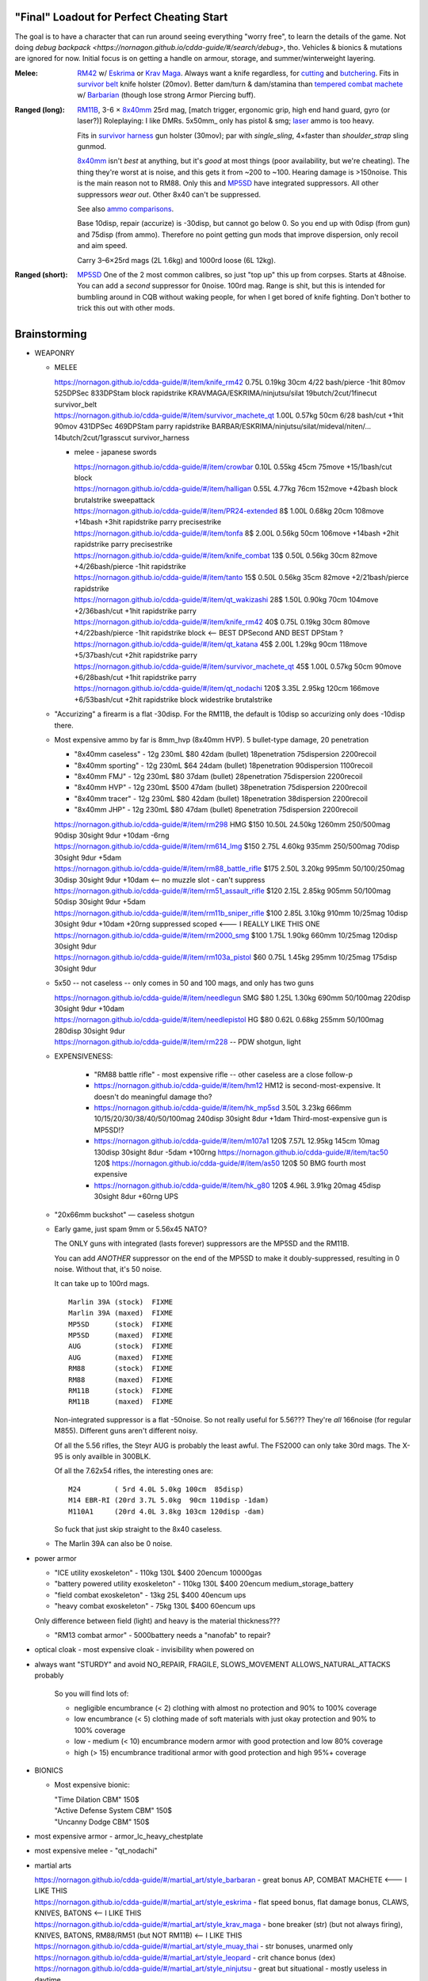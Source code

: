 "Final" Loadout for Perfect Cheating Start
======================================================================
The goal is to have a character that can run around seeing everything "worry free", to learn the details of the game.
Not doing `debug backpack <https://nornagon.github.io/cdda-guide/#/search/debug>`, tho.
Vehicles & bionics & mutations are ignored for now.
Initial focus is on getting a handle on armour, storage, and summer/winterweight layering.

:Melee: RM42_ w/ Eskrima_ or `Krav Maga`_.
   Always want a knife regardless, for cutting_ and butchering_.
   Fits in `survivor belt`_ knife holster (20mov).
   Better dam/turn & dam/stamina than `tempered combat machete`_ w/ Barbarian_ (though lose strong Armor Piercing buff).

:Ranged (long): RM11B_, 3-6 × 8x40mm_ 25rd mag, [match trigger, ergonomic grip, high end hand guard, gyro (or laser?)]
   Roleplaying: I like DMRs.  5x50mm_ only has pistol & smg; `laser <Laser vs. Rivtech caseless>`_ ammo is too heavy.

   Fits in `survivor harness`_ gun holster (30mov); par with `single_sling`, 4×faster than `shoulder_strap` sling gunmod.

   8x40mm_ isn't *best* at anything, but it's *good* at most things (poor availability, but we're cheating).
   The thing they're worst at is noise, and this gets it from ~200 to ~100.  Hearing damage is >150noise.  This is the main reason not to RM88.
   Only this and MP5SD_ have integrated suppressors.  All other suppressors *wear out*.  Other 8x40 can't be suppressed.

   See also `ammo comparisons`_.

   Base 10disp, repair (accurize) is -30disp, but cannot go below 0.
   So you end up with 0disp (from gun) and 75disp (from ammo).
   Therefore no point getting gun mods that improve dispersion, only recoil and aim speed.

   Carry 3–6×25rd mags (2L 1.6kg) and 1000rd loose (6L 12kg).



:Ranged (short): MP5SD_
   One of the 2 most common calibres, so just "top up" this up from corpses.
   Starts at 48noise.  You can add a *second* suppressor for 0noise.
   100rd mag.
   Range is shit, but this is intended for bumbling around in CQB without waking people, for when I get bored of knife fighting.
   Don't bother to trick this out with other mods.


.. _cutting: https://nornagon.github.io/cdda-guide/#/tool_quality/CUT
.. _butchering: https://nornagon.github.io/cdda-guide/#/tool_quality/BUTCHER
.. _`survivor harness`: https://nornagon.github.io/cdda-guide/#/item/survivor_vst
.. _`survivor belt`: https://nornagon.github.io/cdda-guide/#/item/survivor_belt_notools
.. _RM11B: https://nornagon.github.io/cdda-guide/#/item/rm11b_sniper_rifle
.. _RM42: https://nornagon.github.io/cdda-guide/#/item/knife_rm42
.. _RM88: https://nornagon.github.io/cdda-guide/#/item/rm88_battle_rifle
.. _MP5SD: https://nornagon.github.io/cdda-guide/#/item/hk_mp5sd
.. _Eskrima: https://nornagon.github.io/cdda-guide/#/martial_art/style_eskrima
.. _`Krav Maga`: https://nornagon.github.io/cdda-guide/#/martial_art/style_krav_maga
.. _`tempered combat machete`: https://nornagon.github.io/cdda-guide/#/item/survivor_machete_qt
.. _barbarian: https://nornagon.github.io/cdda-guide/#/martial_art/style_barbaran


Brainstorming
======================================================================

* WEAPONRY

  * MELEE

    | https://nornagon.github.io/cdda-guide/#/item/knife_rm42                 0.75L 0.19kg 30cm 4/22 bash/pierce -1hit  80mov  525DPSec 833DPStam  block rapidstrike KRAVMAGA/ESKRIMA/ninjutsu/silat 19butch/2cut/1finecut  survivor_belt
    | https://nornagon.github.io/cdda-guide/#/item/survivor_machete_qt        1.00L 0.57kg 50cm 6/28 bash/cut    +1hit  90mov  431DPSec 469DPStam  parry rapidstrike BARBAR/ESKRIMA/ninjutsu/silat/mideval/niten/...  14butch/2cut/1grasscut  survivor_harness

    * melee - japanese swords

      | https://nornagon.github.io/cdda-guide/#/item/crowbar                  0.10L 0.55kg  45cm   75move +15/1bash/cut                      block
      | https://nornagon.github.io/cdda-guide/#/item/halligan                 0.55L 4.77kg  76cm  152move +42bash                block brutalstrike sweepattack
      | https://nornagon.github.io/cdda-guide/#/item/PR24-extended         8$ 1.00L 0.68kg  20cm  108move +14bash +3hit rapidstrike parry precisestrike
      | https://nornagon.github.io/cdda-guide/#/item/tonfa                 8$ 2.00L 0.56kg  50cm  106move +14bash          +2hit rapidstrike parry precisestrike
      | https://nornagon.github.io/cdda-guide/#/item/knife_combat         13$ 0.50L 0.56kg  30cm   82move +4/26bash/pierce -1hit rapidstrike
      | https://nornagon.github.io/cdda-guide/#/item/tanto                15$ 0.50L 0.56kg  35cm   82move +2/21bash/pierce       rapidstrike
      | https://nornagon.github.io/cdda-guide/#/item/qt_wakizashi         28$ 1.50L 0.90kg  70cm  104move +2/36bash/cut    +1hit rapidstrike parry
      | https://nornagon.github.io/cdda-guide/#/item/knife_rm42           40$ 0.75L 0.19kg  30cm   80move +4/22bash/pierce -1hit rapidstrike block                            <-- BEST DPSecond AND BEST DPStam ?
      | https://nornagon.github.io/cdda-guide/#/item/qt_katana            45$ 2.00L 1.29kg  90cm  118move +5/37bash/cut    +2hit rapidstrike parry
      | https://nornagon.github.io/cdda-guide/#/item/survivor_machete_qt  45$ 1.00L 0.57kg  50cm   90move +6/28bash/cut    +1hit rapidstrike parry
      | https://nornagon.github.io/cdda-guide/#/item/qt_nodachi          120$ 3.35L 2.95kg 120cm  166move +6/53bash/cut    +2hit rapidstrike block widestrike brutalstrike

  * "Accurizing" a firearm is a flat -30disp.
    For the RM11B, the default is 10disp so accurizing only does -10disp there.


  * Most expensive ammo by far is 8mm_hvp (8x40mm HVP).
    5 bullet-type damage, 20 penetration

    * "8x40mm caseless" - 12g 230mL $80  42dam (bullet) 18penetration 75dispersion 2200recoil
    * "8x40mm sporting" - 12g 230mL $64  24dam (bullet) 18penetration 90dispersion 1100recoil
    * "8x40mm FMJ"      - 12g 230mL $80  37dam (bullet) 28penetration 75dispersion 2200recoil
    * "8x40mm HVP"      - 12g 230mL $500 47dam (bullet) 38penetration 75dispersion 2200recoil
    * "8x40mm tracer"   - 12g 230mL $80  42dam (bullet) 18penetration 38dispersion 2200recoil
    * "8x40mm JHP"      - 12g 230mL $80  47dam (bullet)  8penetration 75dispersion 2200recoil

    | https://nornagon.github.io/cdda-guide/#/item/rm298 HMG          $150 10.50L 24.50kg 1260mm    250/500mag  90disp 30sight 9dur +10dam -6rng
    | https://nornagon.github.io/cdda-guide/#/item/rm614_lmg          $150  2.75L  4.60kg  935mm    250/500mag  70disp 30sight 9dur  +5dam
    | https://nornagon.github.io/cdda-guide/#/item/rm88_battle_rifle  $175  2.50L  3.20kg  995mm 50/100/250mag  30disp 30sight 9dur +10dam            <-- no muzzle slot - can't suppress
    | https://nornagon.github.io/cdda-guide/#/item/rm51_assault_rifle $120  2.15L  2.85kg  905mm 50/100mag      50disp 30sight 9dur  +5dam
    | https://nornagon.github.io/cdda-guide/#/item/rm11b_sniper_rifle $100  2.85L  3.10kg  910mm      10/25mag  10disp 30sight 9dur +10dam +20rng suppressed scoped    <--- I REALLY LIKE THIS ONE
    | https://nornagon.github.io/cdda-guide/#/item/rm2000_smg         $100  1.75L  1.90kg  660mm      10/25mag 120disp 30sight 9dur
    | https://nornagon.github.io/cdda-guide/#/item/rm103a_pistol       $60  0.75L  1.45kg  295mm      10/25mag 175disp 30sight 9dur

  * 5x50 -- not caseless -- only comes in 50 and 100 mags, and only has two guns

    | https://nornagon.github.io/cdda-guide/#/item/needlegun    SMG $80 1.25L 1.30kg 690mm 50/100mag 220disp 30sight 9dur +10dam
    | https://nornagon.github.io/cdda-guide/#/item/needlepistol HG  $80 0.62L 0.68kg 255mm 50/100mag 280disp 30sight 9dur

    | https://nornagon.github.io/cdda-guide/#/item/rm228 -- PDW shotgun, light

  * EXPENSIVENESS:

      * "RM88 battle rifle" - most expensive rifle -- other caseless are a close follow-p
      * https://nornagon.github.io/cdda-guide/#/item/hm12
        HM12 is second-most-expensive.  It doesn't do meaningful damage tho?

      * https://nornagon.github.io/cdda-guide/#/item/hk_mp5sd  3.50L 3.23kg 666mm 10/15/20/30/38/40/50/100mag 240disp 30sight 8dur +1dam
        Third-most-expensive gun is MP5SD!?

      * https://nornagon.github.io/cdda-guide/#/item/m107a1  120$  7.57L 12.95kg 145cm 10mag 130disp 30sight 8dur -5dam +100rng
        https://nornagon.github.io/cdda-guide/#/item/tac50   120$
        https://nornagon.github.io/cdda-guide/#/item/as50    120$
        50 BMG fourth most expensive

      * https://nornagon.github.io/cdda-guide/#/item/hk_g80  120$  4.96L 3.91kg 20mag 45disp 30sight 8dur +60rng UPS

  * "20x66mm buckshot"  — caseless shotgun

  * Early game, just spam 9mm or 5.56x45 NATO?

    The ONLY guns with integrated (lasts forever) suppressors are the MP5SD and the RM11B.

    You can add *ANOTHER* suppressor on the end of the MP5SD to make it doubly-suppressed, resulting in 0 noise.
    Without that, it's 50 noise.

    It can take up to 100rd mags. ::

        Marlin 39A (stock)  FIXME
        Marlin 39A (maxed)  FIXME
        MP5SD      (stock)  FIXME
        MP5SD      (maxed)  FIXME
        AUG        (stock)  FIXME
        AUG        (maxed)  FIXME
        RM88       (stock)  FIXME
        RM88       (maxed)  FIXME
        RM11B      (stock)  FIXME
        RM11B      (maxed)  FIXME

    Non-integrated suppressor is a flat -50noise.
    So not really useful for 5.56???
    They're *all* 166noise (for regular M855).
    Different guns aren't different noisy.

    Of all the 5.56 rifles, the Steyr AUG is probably the least awful.
    The FS2000 can only take 30rd mags.
    The X-95 is only availble in 300BLK.

    Of all the 7.62x54 rifles, the interesting ones are::

        M24        ( 5rd 4.0L 5.0kg 100cm  85disp)
        M14 EBR-RI (20rd 3.7L 5.0kg  90cm 110disp -1dam)
        M110A1     (20rd 4.0L 3.8kg 103cm 120disp -dam)

    So fuck that just skip straight to the 8x40 caseless.

  * The Marlin 39A can also be 0 noise.

* power armor

  * "ICE utility exoskeleton"             - 110kg 130L $400 20encum 10000gas
  * "battery powered utility exoskeleton" - 110kg 130L $400 20encum medium_storage_battery
  * "field combat exoskeleton"            -  13kg  25L $400 40encum ups
  * "heavy combat exoskeleton"            -  75kg 130L $400 60encum ups

  Only difference between field (light) and heavy is the material thickness???

  * "RM13 combat armor"                   -    5000battery
    needs a "nanofab" to repair?


* optical cloak  - most expensive cloak - invisibility when powered on


* always want "STURDY" and avoid NO_REPAIR, FRAGILE, SLOWS_MOVEMENT
  ALLOWS_NATURAL_ATTACKS probably


    So you will find lots of:

    • negligible encumbrance (< 2) clothing with almost no protection and 90% to 100% coverage
    • low encumbrance (< 5) clothing made of soft materials with just okay protection and 90% to 100% coverage
    • low - medium (< 10) encumbrance modern armor with good protection and low 80% coverage
    • high (> 15) encumbrance traditional armor with good protection and high 95%+ coverage

* BIONICS


  * Most expensive bionic:

    | "Time Dilation CBM"  150$
    | "Active Defense System CBM" 150$
    | "Uncanny Dodge CBM" 150$



* most expensive armor - armor_lc_heavy_chestplate
* most expensive melee - "qt_nodachi"


* martial arts

  | https://nornagon.github.io/cdda-guide/#/martial_art/style_barbaran   - great bonus AP, COMBAT MACHETE   <--- I LIKE THIS
  | https://nornagon.github.io/cdda-guide/#/martial_art/style_eskrima    - flat speed bonus, flat damage bonus, CLAWS, KNIVES, BATONS  <-- I LIKE THIS
  | https://nornagon.github.io/cdda-guide/#/martial_art/style_krav_maga  - bone breaker (str) (but not always firing), KNIVES, BATONS, RM88/RM51 (but NOT RM11B)  <-- I LIKE THIS
  | https://nornagon.github.io/cdda-guide/#/martial_art/style_muay_thai  - str bonuses, unarmed only
  | https://nornagon.github.io/cdda-guide/#/martial_art/style_leopard    - crit chance bonus (dex)
  | https://nornagon.github.io/cdda-guide/#/martial_art/style_ninjutsu   - great but situational - mostly useless in daytime
  | https://nornagon.github.io/cdda-guide/#/martial_art/style_zui_quan


* gunmods:

  :barrel: barrel_ported: overall worse - meh
  :barrel: barrel_small: +75 dispersion +2noise --- CANNOT SPAWN THIS, USE TOOL TO saw_barrel ACTION.  (There is also saw_stock!)
  :grip: light_grip 25% weight reduction, -2 handling, REDUCED_BASHING
  :grip: pistol_grip +2 handling
  :mechanism: match_trigger -1 dispersion
  :mechanism: waterproof (not needed for 8x40mm caseless)
  :brass_catcher: (not needed for 8x40mm caseless)
  :muzzle: muzzle_break: +15disp +14noise +4handling
  :muzzle: suppressor: +2 handling -50noise, CONSUMABLE
  :#rail: offset_sights: +25% sight_dispersion
  :rail: rail_laser_sight: 30sight 3000fov +15aimspeed
  :rail: stabilizer: -1disp +6handling

  :sling: shoulder_strap:        10$ 100g 250ml "adjust - torso_hanging_back" <-- GOOD? --- easier to just have a survivor harness

  :stock: adjustable_stock: -1disp +1handling
  :stock: recoil_stock: +4handling
  :stock accessory: cheek_pad: -1disp +2handling
  :stock accessory: butt_hook +100g +100ml +4cm -15disp <-- not worth it?

  SHIT STOCKS THAT NEED BABYSITTING:

  :stock: high_end_folding_stock: -1disp +5handling (when unfolded), ??? (when folded)
  :stock: wire_stock: +2handling (when unfolded), ...
  :stocK: under_folding_stock: +8handling (when unfolded) ...
  :stock: stock_none: -10handling --- length???

  :underbarrel: bipod: +18handling BIPOD SLOW_WIELD
  :underbarrel: bipod_handguard: (foldable bipod)  +4handling (folded)   +18handling BIPOD SLOW_WIELD (unfolded)
  :underbarrel: modern_handguard: +6handling -6disp, -5%weight
  :#underbarrel: grip: 68g 119ml +6handling <-- WORSE
  :#underbarrel: inter_bayonet: 1g 92ml +22cm +10cut (melee) (unfolded); 1g 92ml (unfolded)  --- FOR SKS/Mosin only
  :underbarrel: laser_sight: 70g +15aimspeed 3000fov
  :underbarrel: theres a rivtech RM121 caseless shotgun, but MEH

  :sights: improve_sights (iron):                  30sight 360fov
  :sights: red_dot_sight:               150g 80ml  27sight 630fov +10aimspeed
  :sights: holo_sight:                  255g 290ml 23sight 720fov +10aimspeed
  :sights: acog_scope:                  280g 112ml  8sight 270fov             ZOOM
  :sights: hybrid_sight_4x:             280g 112ml  8sight 270fov             ZOOM (ACOG + spot for backup optic on top)
  :sights: holo_magnified:              320g 390ml 13sight 270fov  +5aimspeed ZOOM
  :sights: rifle_scope:                 669g 485ml  0sight 270fov  -1aimspeed ZOOM
  :sights: rifle_scope_high_end_mount:  700g 485ml  0sight 270fov  -1aimspeed ZOOM (spot for backup optic on top)

  :???: grip_mount, rail_mount, sights_mount, stock_mount --- this is for shit old guns

  :laser stuff: not considered





* armor:

  torso_armor: ignore for now
  legs_armor:  ignore for now
  arms_armor:  ignore for now




* HOLSTERS:

  | survivor_duffel_bag:       2 × tool_loop          4L 6kg 40-100cm  300mov +1encum
  | survivor_duffel_bag:           under_handles      4L 6kg 40-100cm 80mov +5encum
  | survivor_pack:                 waterbottle        0.5L 1kg 7-12cm 80mov  --- what kind of bottle?
  | survivor_pack:                 tool_loop          4L 6kg 40-100cm 300mov +1encum
  | survivor_pack:             2 × krab               5L 6kg 20-120cm 150mov +3encum
  | survivor_rucksack:
  |
  | canteen_pouch:                                    1.75L  1.8kg 13cm   40mov  20%encum      PALS_SMALL --- canteen
  | flashlight_pouch:                                 0.50L  0.5kg 37cm   40mov  30%encum      PALS_SMALL --- flashlight/heavy_flashlight
  | gas_mask_pouch:                    (1)            1.25L  2.0kg 30cm   80mov  30%encum      PALS_MEDIUM
  | gas_mask_pouch:                    (2)            0.25L  0.5kg  8cm   80mov  30%encum
  |
  | tacvest:                                          0.3-1L 2.0kg  30cm  50mov
  | tactical_holster:                                 0.3-1L 2.0kg  30cm  70mov                PALS_SMALL
  | load_bearing_vest_sling:           "rifle sling"  1.0-8L 8.2kg 120cm  30mov 160%encum
  | heavy_load_bearing_vest_sling:     "rifle sling"  1.0-8L 8.2kg 120cm  30mov 200%encum
  | heavy_load_bearing_vest_breacher:  "rifle sling"  1.0-8L 8.2kg 120cm  30mov 200%encum
  | heavy_load_bearing_vest_breacher:  "SG magnets"   1.0-4L 8.2kg  60cm  60mov 200%encum
  | ballistic_vest_light_operator:     "glowstick"    meh
  |
  | fireman_belt:                      BELT_CLIP          2L 6.0kg  90cm  50mov
  | leather_belt:                      BELT_CLIP          1L 0.8kg  70cm  60mov
  | police_belt:                       BELT_CLIP        2.3L 3.6kg  70cm  50mov
  | santa_belt:                        BELT_CLIP        1.2L 0.8kg  90cm  60mov
  | tool_belt:                      6× BELT_CLIP/KNIFE  1.5L 1.5kg  70cm  50mov
  | webbing_belt:                      BELT_CLIP        1.5L 1.0kg  70cm  60mov
  | suspender_holster:                                0.3-1L 2.0kg  30cm  50mov
  |
  | [... I GOT BORED OF THIS...]



* STATIC STORAGE::

    Type                 Volume  BlocksMove?  BlocksLOS?  EasyCraft?
    Dresser              2000L   Y            N           Y
    Bookcase             2000L   Y            Y           Y
    EntertainmentCenter  2000L   Y            Y
    Clothing_Rail        1750L   Y            N
    Display_Rack         1750L   Y            N
    Wooden_Rack          1500L   Y            N
    Utility_Shelf        1500L   Y            N
    Warehouse_Shelf      3500L   Y            Y

* ARMOR:

  Let's initially start from the assumption that we should pull *everything* from the "bespoke_armor" subtree.

  It seems like we'll need to have TWO copies of some things: winterweight and normal (summerweight).

  General comment by people is that "normal" stuff is overall shitty.

  Bodysuits:

  | .. https://nornagon.github.io/cdda-guide/#/item/armor_nomad
  | .. https://nornagon.github.io/cdda-guide/#/item/armor_nomad_advanced
  | .. https://nornagon.github.io/cdda-guide/#/item/armor_nomad_advanced_on
  | .. https://nornagon.github.io/cdda-guide/#/item/armor_nomad_light
  | https://nornagon.github.io/cdda-guide/#/item/lsurvivor_jumpsuit
  | https://nornagon.github.io/cdda-guide/#/item/survivor_jumpsuit
  | https://nornagon.github.io/cdda-guide/#/item/hsurvivor_jumpsuit
  | https://nornagon.github.io/cdda-guide/#/item/wsurvivor_jumpsuit
  | https://nornagon.github.io/cdda-guide/#/item/wsurvivor_jumpsuit_nofur
  | https://nornagon.github.io/cdda-guide/#/item/h20survivor_jumpsuit
  | https://nornagon.github.io/cdda-guide/#/item/thick_h20survivor_jumpsuit
  | https://nornagon.github.io/cdda-guide/#/item/fsurvivor_jumpsuit  (fire)
  | 
  | Underwear??
  | 
  | https://nornagon.github.io/cdda-guide/#/item/nomad_bodyglove_1
  | https://nornagon.github.io/cdda-guide/#/item/nomad_bodyglove_2

  Feet:

  | https://nornagon.github.io/cdda-guide/#/item/boots_lsurvivor
  | https://nornagon.github.io/cdda-guide/#/item/boots_survivor
  | https://nornagon.github.io/cdda-guide/#/item/boots_wsurvivor_nofur
  | https://nornagon.github.io/cdda-guide/#/item/boots_wsurvivor
  | https://nornagon.github.io/cdda-guide/#/item/boots_h20survivor

  Hands:

  | https://nornagon.github.io/cdda-guide/#/item/gloves_lsurvivor
  | https://nornagon.github.io/cdda-guide/#/item/gloves_lsurvivor_fingerless
  | https://nornagon.github.io/cdda-guide/#/item/gloves_survivor_fingerless
  | https://nornagon.github.io/cdda-guide/#/item/gloves_survivor
  | https://nornagon.github.io/cdda-guide/#/item/gloves_wsurvivor
  | https://nornagon.github.io/cdda-guide/#/item/gloves_wsurvivor_nofur
  | https://nornagon.github.io/cdda-guide/#/item/gloves_h20survivor

  Head:

  | https://nornagon.github.io/cdda-guide/#/item/helmet_nomad
  | https://nornagon.github.io/cdda-guide/#/item/hood_survivor
  | https://nornagon.github.io/cdda-guide/#/item/hood_wsurvivor
  | https://nornagon.github.io/cdda-guide/#/item/hood_lsurvivor
  | https://nornagon.github.io/cdda-guide/#/item/hood_wsurvivor_nofur
  | https://nornagon.github.io/cdda-guide/#/item/hood_h20survivor
  | https://nornagon.github.io/cdda-guide/#/item/helmet_scavenger

  Legs:

  | https://nornagon.github.io/cdda-guide/#/item/lsurvivor_pants
  | https://nornagon.github.io/cdda-guide/#/item/pants_survivor
  | https://nornagon.github.io/cdda-guide/#/item/armor_mercenary_bottom

  Overcoat:

  | https://nornagon.github.io/cdda-guide/#/item/duster_survivor
  | https://nornagon.github.io/cdda-guide/#/item/sleeveless_duster_survivor
  | https://nornagon.github.io/cdda-guide/#/item/armor_mercenary_top
  | https://nornagon.github.io/cdda-guide/#/item/trenchcoat_survivor
  | https://nornagon.github.io/cdda-guide/#/item/sleeveless_trenchcoat_survivor

  Storage:

  | https://nornagon.github.io/cdda-guide/#/item/survivor_duffel_bag
  | https://nornagon.github.io/cdda-guide/#/item/survivor_pack
  | https://nornagon.github.io/cdda-guide/#/item/survivor_rucksack
  | https://nornagon.github.io/cdda-guide/#/item/survivor_runner_pack
  | https://nornagon.github.io/cdda-guide/#/item/survivor_rig
  | https://nornagon.github.io/cdda-guide/#/item/nomad_rig
  | https://nornagon.github.io/cdda-guide/#/item/nomad_rig_on

  Utility:

  | https://nornagon.github.io/cdda-guide/#/item/survivor_belt_notools
  | https://nornagon.github.io/cdda-guide/#/item/survivor_goggles
  | https://nornagon.github.io/cdda-guide/#/item/survivor_vest


* TOOLS

  - ALWAYS WANT THESE:

    | https://nornagon.github.io/cdda-guide/#/item/survivor_scope  - increase mapping distance
    | https://nornagon.github.io/cdda-guide/#/item/survivor_vest_light -- instead of flashlight

  | `cutting            <https://nornagon.github.io/cdda-guide/#/tool_quality/CUT>`_  (2) https://nornagon.github.io/cdda-guide/#/item/knife_rm42
  | `grass cutting      <https://nornagon.github.io/cdda-guide/#/tool_quality/GRASS_CUT>`_ MEH (1) https://nornagon.github.io/cdda-guide/#/item/bio_surgical_razorsurvivor_machete_qt (2) https://nornagon.github.io/cdda-guide/#/item/bio_surgical_razorsickle
  | `fine cutting       <https://nornagon.github.io/cdda-guide/#/tool_quality/CUT_FINE>`_ (4) https://nornagon.github.io/cdda-guide/#/item/bio_surgical_razor (3) https://nornagon.github.io/cdda-guide/#/item/scalpel
  | `glare protection   <https://nornagon.github.io/cdda-guide/#/tool_quality/GLARE>`_ (1) survivor_firemask (but not survivor_goggles!), https://nornagon.github.io/cdda-guide/#/item/goggles_welding
  | `shearing           <https://nornagon.github.io/cdda-guide/#/tool_quality/SHEAR>`_ MEH (1) https://nornagon.github.io/cdda-guide/#/item/shears (3) https://nornagon.github.io/cdda-guide/#/item/elec_shears
  | `churn              <https://nornagon.github.io/cdda-guide/#/tool_quality/CHURN>`_ MEH (1) https://nornagon.github.io/cdda-guide/#/item/churn
  | `awl                <https://nornagon.github.io/cdda-guide/#/tool_quality/LEATHER_AWL>`_ (2) https://nornagon.github.io/cdda-guide/#/item/tailors_kit
  | `curved needle      <https://nornagon.github.io/cdda-guide/#/tool_quality/SEW_CURVED>`_ (1) https://nornagon.github.io/cdda-guide/#/item/tailors_kit
  | `anesthesia         <https://nornagon.github.io/cdda-guide/#/tool_quality/ANESTHESIA>`_ MEH? (1) https://nornagon.github.io/cdda-guide/#/item/anesthetic_kit
  | `fishing            <https://nornagon.github.io/cdda-guide/#/tool_quality/FISHING>`_ MEH (2) https://nornagon.github.io/cdda-guide/#/item/fishing_rod_professional
  | `fish trapping      <https://nornagon.github.io/cdda-guide/#/tool_quality/FISH_TRAP>`_ MEH (1) https://nornagon.github.io/cdda-guide/#/item/fish_trap_basket
  | `smoothing          <https://nornagon.github.io/cdda-guide/#/tool_quality/SMOOTH>`_ for construction? (2) https://nornagon.github.io/cdda-guide/#/item/metal_smoother
  | `welding            <https://nornagon.github.io/cdda-guide/#/tool_quality/WELD>`_ (2) https://nornagon.github.io/cdda-guide/#/item/welder  (welding *kit* appears to be only interesting for vehicles)
  | `hammering          <https://nornagon.github.io/cdda-guide/#/tool_quality/HAMMER>`_ (3) https://nornagon.github.io/cdda-guide/#/item/small_repairkit
  | `fine hammering     <https://nornagon.github.io/cdda-guide/#/tool_quality/HAMMER_FINE>`_ (1) https://nornagon.github.io/cdda-guide/#/item/small_repairkit
  | `soft hammering     <https://nornagon.github.io/cdda-guide/#/tool_quality/HAMMER_SOFT>`_ (1) https://nornagon.github.io/cdda-guide/#/item/small_repairkit
  | `wood sawing        <https://nornagon.github.io/cdda-guide/#/tool_quality/SAW_W>`_ (2) https://nornagon.github.io/cdda-guide/#/item/bow_saw (the misc repair kit isn't actually any better; the tailor kit handles all the other parts of it)
  | `metal sawing       <https://nornagon.github.io/cdda-guide/#/tool_quality/SAW_M>`_ (10) https://nornagon.github.io/cdda-guide/#/item/angle_grinder (2) https://nornagon.github.io/cdda-guide/#/item/small_repairkit
  | `fine metal sawing  <https://nornagon.github.io/cdda-guide/#/tool_quality/SAW_M_FINE>`_ (2) https://nornagon.github.io/cdda-guide/#/item/tin_snips (1) https://nornagon.github.io/cdda-guide/#/item/small_repairkit
  | `food cooking       <https://nornagon.github.io/cdda-guide/#/tool_quality/COOK>`_ (3) https://nornagon.github.io/cdda-guide/#/item/survivor_mess_kit
  | `boiling            <https://nornagon.github.io/cdda-guide/#/tool_quality/BOIL>`_ (2) https://nornagon.github.io/cdda-guide/#/item/survivor_mess_kit
  | `containing         <https://nornagon.github.io/cdda-guide/#/tool_quality/CONTAIN>`_ (1) https://nornagon.github.io/cdda-guide/#/item/survivor_mess_kit (probably want a huge drum, too)
  | `chemical making    <https://nornagon.github.io/cdda-guide/#/tool_quality/CHEM>`_
  | `smoking            <https://nornagon.github.io/cdda-guide/#/tool_quality/SMOKE_PIPE>`_
  | `distilling         <https://nornagon.github.io/cdda-guide/#/tool_quality/DISTILL>`_
  | `tree cutting       <https://nornagon.github.io/cdda-guide/#/tool_quality/AXE>`_
  | `digging            <https://nornagon.github.io/cdda-guide/#/tool_quality/DIG>`_
  | `bolt turning       <https://nornagon.github.io/cdda-guide/#/tool_quality/WRENCH>`_
  | `fine bolt turning  <https://nornagon.github.io/cdda-guide/#/tool_quality/WRENCH_FINE>`_
  | `screw driving      <https://nornagon.github.io/cdda-guide/#/tool_quality/SCREW>`_
  | `fine screw driving <https://nornagon.github.io/cdda-guide/#/tool_quality/SCREW_FINE>`_
  | `butchering         <https://nornagon.github.io/cdda-guide/#/tool_quality/BUTCHER>`_
  | `drilling           <https://nornagon.github.io/cdda-guide/#/tool_quality/DRILL>`_
  | `rock drilling      <https://nornagon.github.io/cdda-guide/#/tool_quality/DRILL_ROCK>`_
  | `prying             <https://nornagon.github.io/cdda-guide/#/tool_quality/PRY>`_
  | `nail prying        <https://nornagon.github.io/cdda-guide/#/tool_quality/PRYING_NAIL>`_
  | `punch              <https://nornagon.github.io/cdda-guide/#/tool_quality/PUNCH>`_
  | `pencil             <https://nornagon.github.io/cdda-guide/#/tool_quality/WRITE>`_
  | `lifting            <https://nornagon.github.io/cdda-guide/#/tool_quality/LIFT>`_
  | `jacking            <https://nornagon.github.io/cdda-guide/#/tool_quality/JACK>`_
  | `self jacking       <https://nornagon.github.io/cdda-guide/#/tool_quality/SELF_JACK>`_
  | `siphoning          <https://nornagon.github.io/cdda-guide/#/tool_quality/HOSE>`_
  | `chiseling          <https://nornagon.github.io/cdda-guide/#/tool_quality/CHISEL>`_
  | `wood chiseling     <https://nornagon.github.io/cdda-guide/#/tool_quality/CHISEL_WOOD>`_
  | `sewing             <https://nornagon.github.io/cdda-guide/#/tool_quality/SEW>`_
  | `knitting           <https://nornagon.github.io/cdda-guide/#/tool_quality/KNIT>`_
  | `bullet pulling     <https://nornagon.github.io/cdda-guide/#/tool_quality/PULL>`_
  | `anvil              <https://nornagon.github.io/cdda-guide/#/tool_quality/ANVIL>`_
  | `analysis           <https://nornagon.github.io/cdda-guide/#/tool_quality/ANALYSIS>`_
  | `concentration      <https://nornagon.github.io/cdda-guide/#/tool_quality/CONCENTRATE>`_
  | `separation         <https://nornagon.github.io/cdda-guide/#/tool_quality/SEPARATE>`_
  | `fine distillation  <https://nornagon.github.io/cdda-guide/#/tool_quality/FINE_DISTILL>`_
  | `chromatography     <https://nornagon.github.io/cdda-guide/#/tool_quality/CHROMATOGRAPHY>`_
  | `grinding           <https://nornagon.github.io/cdda-guide/#/tool_quality/GRIND>`_
  | `fine grinding      <https://nornagon.github.io/cdda-guide/#/tool_quality/FINE_GRIND>`_
  | `reaming            <https://nornagon.github.io/cdda-guide/#/tool_quality/REAM>`_
  | `filing             <https://nornagon.github.io/cdda-guide/#/tool_quality/FILE>`_
  | `clamping           <https://nornagon.github.io/cdda-guide/#/tool_quality/VISE>`_
  | `pressurizing       <https://nornagon.github.io/cdda-guide/#/tool_quality/PRESSURIZATION>`_
  | `lockpicking        <https://nornagon.github.io/cdda-guide/#/tool_quality/LOCKPICK>`_
  | `extraction         <https://nornagon.github.io/cdda-guide/#/tool_quality/EXTRACT>`_
  | `filtration         <https://nornagon.github.io/cdda-guide/#/tool_quality/FILTER>`_
  | `suspending         <https://nornagon.github.io/cdda-guide/#/tool_quality/SUSPENDING>`_
  | `rope               <https://nornagon.github.io/cdda-guide/#/tool_quality/ROPE>`_
  | `clean surface      <https://nornagon.github.io/cdda-guide/#/tool_quality/SURFACE>`_
  | `wheel fastening    <https://nornagon.github.io/cdda-guide/#/tool_quality/WHEEL_FAST>`_
  | `fabric cutting     <https://nornagon.github.io/cdda-guide/#/tool_quality/FABRIC_CUT>`_ (1) https://nornagon.github.io/cdda-guide/#/item/tailors_kit
  | `oven cooking       <https://nornagon.github.io/cdda-guide/#/tool_quality/OVEN>`_
  | `gun                <https://nornagon.github.io/cdda-guide/#/tool_quality/GUN>`_
  | `rifle              <https://nornagon.github.io/cdda-guide/#/tool_quality/RIFLE>`_
  | `shotgun            <https://nornagon.github.io/cdda-guide/#/tool_quality/SHOTGUN>`_
  | `smg                <https://nornagon.github.io/cdda-guide/#/tool_quality/SMG>`_
  | `pistol             <https://nornagon.github.io/cdda-guide/#/tool_quality/PISTOL>`_
  | `glass cutting      <https://nornagon.github.io/cdda-guide/#/tool_quality/CUT_GLASS>`_


* OLD REDDIT STUFF ABOUT FULL ARMOR LOADOUT::

    hvy survivor suit 2/30/37
    win survivor suit 2/15/22 -75w
    fur coat w80	over torso/arms
    survivor duster 0/4/9 over torso/arms/legs - storage
                                                    under				over				strapped
    mouth		survivor mask 1/9/13 (win)
                    heavy survivor helmet 3/36/45					survivor hood 2/12/18
                                                                                    (win surv hood) 2/15/22
    torso		hoodie +arms 0/4/4		Kevlar 0/9/18			leather jacket +arms 1/9/9	MBR hard 5/36/60
                    t-shirt 0/1/1			2(camo?)tank tops 0/1/1		leather vest 0/9/9		MBR steel 3/30/37
                    long sleeved +arms 0/1/1					s.trenchcoat +arms 0/4/9	MBR ceramic 1/15/37
                                                                                                                    MBR 0/12/24
                                                                                                                    chest rig 0/3/3
    arms		hoodie +torso 0/4/4		2arm warmers 0/1/1		leather jacket +torso 1/9/9	chitin guards 1/18/24
                    long sleeved +torso 0/1/1					trenchcoat +torso 0/4/9		2elbow pads 0/7/7
    hands		heavy survivor gloves 2/24/30
                    chitinous gauntlets 1/18/24
                    leather armor gauntlets 0/9/9	2glove liners 0/1/1
    legs		survivor cargo 0/3/6		2boxer shorts 0/1/1		metal leg guards 2/24/24	2knee pads 0/7/7
                                                    hard leg guards 1/6/6		leather chaps 0/9/9		drop leg pouch 0/3/3
    feet		heavy survivor boots 2/36/45	flame resistant sock 0/3/3					2ankle holster 0/3/3
                    chitinous boots 1/18/24
                    leather armor boots 0/15/15
    eyes no mouth	ballistic glasses 0/9/13

    plus 2helmet netting, 2fanny packs tactical drop pouch?
    leather pouch 0/3/3


  * MBR / "modularvest" / "modular ballistic vest" becomes
    "ballistic_vest_esapi"
    "ballistic_vest_heavy"
    "legpouch_large"

    https://github.com/CleverRaven/Cataclysm-DDA/commit/6b36c10b273e693617cb161972fb561381a1c778

    "heavy survivor suit" is obsolete, becomes....

    "Survivor suits are completely superior to nomad. STURDY means you can
    get mobbed without fearing prolonged combat will wreck your armor"
    "Nomad definitely requires a lot of patching up though"



  * NEWER ADVICE:
    https://www.reddit.com/r/cataclysmdda/comments/wk7ozt/cdda_best_armor_in_experimental/

    * OUTER https://nornagon.github.io/cdda-guide/#/item/touring_suit

    * NORMAL (early game)

      | https://nornagon.github.io/cdda-guide/#/item/lsurvivor_armor
      | https://nornagon.github.io/cdda-guide/#/item/pants_survivor
      | https://nornagon.github.io/cdda-guide/#/item/survivor_jumpsuit


    This is effectively what "veteran survivor zombie" has as its loot drops.
    This is probably a good reference for good "survivor X" gear loadouts:

        https://github.com/CleverRaven/Cataclysm-DDA/blob/master/data/json/itemgroups/Clothing_Gear/clothing.json#L3032-L3280

    RE MELEE WEAPONS

        https://www.reddit.com/r/cataclysmdda/comments/usxw73/whats_the_best_melee_build_in_experimental/


Ammo comparisons
------------------------------------------------------------

.. csv-table:: 8x40mm caseless variants (all are 0.23L 0.01kg 6cm)
   :header: Variant,   Dam,   AP, Rng, Disp , Recoil,  Noise

   8x40mm_HVP_,         47,   38,  42,   75,    2200,   1870
   8x40mm_FMJ_,         37,   28,  42,   75,    2200,   1120
   8x40mm_,             42,   18,  42,   75,    2200,    840
   8x40mm_tracer_,      42,   18,  42,   60,    2200,    840
   8x40mm_bootleg_,     42,    8,  42,   82,    2200,    422
   8x40mm_JHP_,         47,    8,  42,   75,    2200,    460
   8x40mm_sporting_,    21,   18,  42,   90,    1100,    462


.. _8x40_HVP: https://nornagon.github.io/cdda-guide/#/item/8mm_hvp
.. _8x40_FMJ: https://nornagon.github.io/cdda-guide/#/item/8mm_fmj
.. _8x40mm: https://nornagon.github.io/cdda-guide/#/item/8mm_caseless
.. _8x40_tracer: https://nornagon.github.io/cdda-guide/#/item/8mm_inc
.. _8x40_bootleg: https://nornagon.github.io/cdda-guide/#/item/8mm_bootleg
.. _8x40_JHP: https://nornagon.github.io/cdda-guide/#/item/8mm_jhp
.. _8x40_sporting: https://nornagon.github.io/cdda-guide/#/item/8mm_civilian


.. csv-table:: Some default cartridges for comparison
   :header: VARIANT,    Vol,   Mass, Len,   Dam,   AP,  Rng, Disp,  Recoil,  Noise,    Comments
   .22 LR,            0.07L, 0.00kg, 4cm,    12,    0,   13,   60,     150,     26,
   9x18mm Makarov,    0.10L, 0.01kg, 5cm,    16,    2,   13,   60,     300,     58,
   9x19mm Mauser,     0.12L, 0.01kg, 5cm,    26,    0,   14,   60,     500,     28,
   5.7×28mm SS190,    0.12L, 0.01kg, 5cm,    20,   18,   14,   40,      90,    388,    CQB
   4.6×30mm,          0.16L, 0.01kg, 5cm,    18,   20,   14,   40,      90,    388,    CQB
   5.56×45mm M855,    0.19L, 0.01kg, 6cm,    41,    6,   36,  170,    1650,    318,
   8×40mm caseless,   0.23L, 0.01kg, 6cm,    42,   18,   42,   75,    2200,    840,    noisy!
   7.62x39mm AK,      0.11L, 0.02kg, 5cm,    45,    8,   30,   35,    2036,    420,
   7.62×51mm M80,     0.16L, 0.02kg, 5cm,    58,    6,   65,    5,    3300,    478,    disp crazy low?!
   7.62x54mmR M-N,    0.18L, 0.02kg, 6cm,    54,   10,   75,   15,    2650,    690,
   .50BMG M33,        0.45L, 0.11kg, 8cm,   131,   28,  110,  150,   25250,   3888,



.. csv-table:: Looking at actual storage spawning stuff on the floor...
   :header: MAG, Vol,   Mass, Len,  COMPAT,         per shot,     ,      ,  COMMENT

    010,       0.25L, 0.06kg,  6cm, PISTOL SMG DMR, 25.0ml,   6.0g, 6.0mm,
    025,       0.50L, 0.09kg,  8cm, PISTOL SMG DMR, 20.0ml,   3.5g, 3.2mm,  easily best for dmr
    050,       0.50L, 0.11kg,  8cm, AR BR         , 10.0ml,   2.2g, 1.6mm,
    100,       0.75L, 0.15kg,  9cm, AR BR         ,  7.5ml,   1.5g, 0.9mm,  sweet spot for rifles
    250,       2.00L, 0.34kg, 13cm,   BR LMG HMG  ,  8.0ml,   1.3g, 0.5mm,
    500,       4.00L, 1.40kg, 16cm,      LMG HMG  ,  8.0ml,   2.8g, 0.3mm,
    loose,          ,       ,     ,               ,  5.8ml,  1.2g?, 2cmm?,

::

    1000rd loose       5.75L  12.00kg
    10 × 100rd mags    7.50L  13.50kg
    40 ×  25rd mags   20.00L  15.60kg



Laser vs. Rivtech caseless
------------------------------------------------------------

A7 laser doing 25dam/4pen per shot, taking 1000kJ for 25 shots, so assume DOUBLE SHOTS and ignore pen ::

      rifle itself  3.00L   3.0kg
      10×UPS        40.0L  19.3kg      250 × 25dam shots
      80×hvy batt   98.4L  80.0kg     2000 × 25dam shots (loose)

RM11B doing 52dam/18pen per shot::

      rifle itself  3.35L  3.49kg
      5 × 25rd mag  2.50L  1.95kg      125 × 52dam shots
      1000 rd       5.85L 12.00kg     1000 × 52dam shots (loose)

So if you consider the weight/volume cost, the 8x40 is *crazily* more good.

On that basis I think lasers can get fucked right now.

If you could charge the laser from a rando light battery that might
be different, because you can scavenge those.

Oh maybe you can like drain all the smartphones into the UPS and then use those to shoot?

Focusing lens improves from 25dam/4pen/30rng to 30dam/4pen/45rng but still sucks compared to DMR.
Efficient emitter reduces battery cost from 40/shot to 36/shot but meh.
